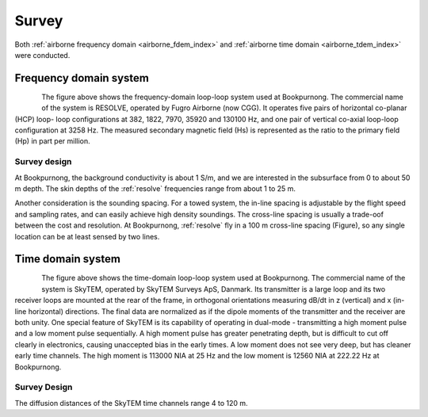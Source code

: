 .. _bookpurnong_survey:

Survey
======

Both :ref:`airborne frequency domain <airborne_fdem_index>` and
:ref:`airborne time domain <airborne_tdem_index>` were conducted.

Frequency domain system
-----------------------

.. todo::

    - link to :ref:`RESOLVE System <resolve>`

.. figure:: ./images/booky-resolve.jpg
    :align: left
    :scale: 60%
    :name: booky-resolve

The figure above shows the frequency-domain loop-loop system used at
Bookpurnong. The commercial name of the system is RESOLVE, operated by Fugro
Airborne (now CGG). It operates five pairs of horizontal co-planar (HCP) loop-
loop configurations at 382, 1822, 7970, 35920 and 130100 Hz, and one pair of
vertical co-axial loop-loop configuration at 3258 Hz. The measured secondary
magnetic field (Hs) is represented as the ratio to the primary field (Hp) in
part per million.


Survey design
*************

At Bookpurnong, the background conductivity is about 1 S/m, and we
are interested in the subsurface from 0 to about 50 m depth. The skin depths
of the :ref:`resolve` frequencies range from about 1 to 25 m.

Another consideration is the sounding spacing. For a towed system, the in-line
spacing is adjustable by the flight speed and sampling rates, and can easily
achieve high density soundings. The cross-line spacing is usually a trade-oof
between the cost and resolution. At Bookpurnong, :ref:`resolve` fly in a
100 m cross-line spacing (Figure), so any single location can be at least
sensed by two lines.

.. .. figure:: ./images/booky-coverage.jpg
..     :align: left
..     :scale: 80%
..     :name: booky-coverage


Time domain system
------------------

.. figure:: ./images/booky-skytem.jpg
    :align: left
    :scale: 60%
    :name: booky-skytem


The figure above shows the time-domain loop-loop system used at Bookpurnong.
The commercial name of the system is SkyTEM, operated by SkyTEM Surveys ApS,
Danmark. Its transmitter is a large loop and its two receiver loops are
mounted at the rear of the frame, in orthogonal orientations measuring dB/dt
in z (vertical) and x (in-line horizontal) directions. The final data are
normalized as if the dipole moments of the transmitter and the receiver are
both unity. One special feature of SkyTEM is its capability of operating in
dual-mode - transmitting a high moment pulse and a low moment pulse
sequentially. A high moment pulse has greater penetrating depth, but is
difficult to cut off clearly in electronics, causing unaccepted bias in the
early times. A low moment does not see very deep, but has cleaner early time
channels. The high moment is 113000 NIA at 25 Hz and the low moment is 12560
NIA at 222.22 Hz at Bookpurnong.



Survey Design
*************


The diffusion distances of the SkyTEM time channels range 4 to 120 m.
